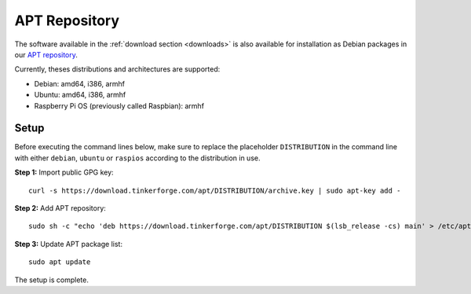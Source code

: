 
.. _apt_repository:

APT Repository
==============

The software available in the :ref:`download section <downloads>` is also available
for installation as Debian packages in our `APT repository <https://download.tinkerforge.com/apt/>`__.

Currently, theses distributions and architectures are supported:

* Debian: amd64, i386, armhf
* Ubuntu: amd64, i386, armhf
* Raspberry Pi OS (previously called Raspbian): armhf

Setup
-----

Before executing the command lines below, make sure to replace the placeholder
``DISTRIBUTION`` in the command line with either ``debian``, ``ubuntu`` or ``raspios``
according to the distribution in use.

**Step 1:** Import public GPG key::

 curl -s https://download.tinkerforge.com/apt/DISTRIBUTION/archive.key | sudo apt-key add -

**Step 2:** Add APT repository::

 sudo sh -c "echo 'deb https://download.tinkerforge.com/apt/DISTRIBUTION $(lsb_release -cs) main' > /etc/apt/sources.list.d/tinkerforge.list"

**Step 3:** Update APT package list::

 sudo apt update

The setup is complete.
